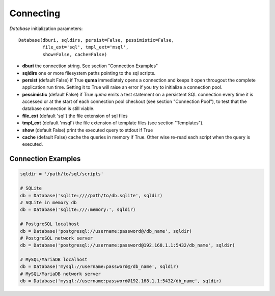 ==========
Connecting
==========

`Database` initialization parameters:

::

    Database(dburi, sqldirs, persist=False, pessimistic=False, 
             file_ext='sql', tmpl_ext='msql', 
             show=False, cache=False)

* **dburi** the connection string. See section "Connection Examples"
* **sqldirs** one or more filesystem paths pointing to the sql scripts.
* **persist** (default False) if True **quma** immediately opens a 
  connection and keeps it open througout the complete application run time.
  Setting it to True will raise an error if you try to initialize a 
  connection pool.
* **pessimistic** (default False) if True *quma* emits a test statement on 
  a persistent SQL connection every time it is accessed or at the start of
  each connection pool checkout (see section "Connection Pool"), to test 
  that the database connection is still viable.
* **file_ext** (default 'sql') the file extension of sql files
* **tmpl_ext** (default 'msql') the file extension of template files 
  (see section "Templates").
* **show** (default False) print the executed query to stdout if True
* **cache** (default False) cache the queries in memory if True. 
  Other wise re-read each script when the query is executed.


Connection Examples
-------------------

.. code-block:: python

    sqldir = '/path/to/sql/scripts'

    # SQLite
    db = Database('sqlite:////path/to/db.sqlite', sqldir)
    # SQLite in memory db
    db = Database('sqlite:///:memory:', sqldir)

    # PostgreSQL localhost
    db = Database('postgresql://username:password@/db_name', sqldir)
    # PostgreSQL network server
    db = Database('postgresql://username:password@192.168.1.1:5432/db_name', sqldir)

    # MySQL/MariaDB localhost
    db = Database('mysql://username:password@/db_name', sqldir)
    # MySQL/MariaDB network server
    db = Database('mysql://username:password@192.168.1.1:5432/db_name', sqldir)

